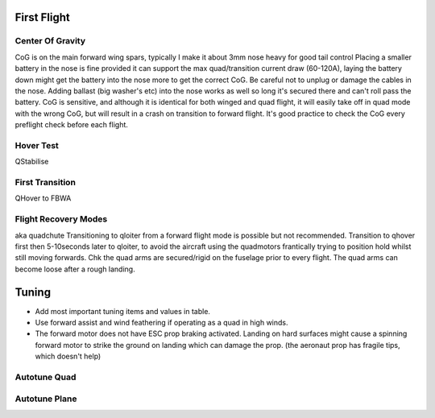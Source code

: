First Flight
=============

Center Of Gravity
...................

CoG is on the main forward wing spars, typically I make it about 3mm nose heavy for good tail control
Placing a smaller battery in the nose is fine provided it can support the max quad/transition current draw (60-120A), laying the battery down might get the battery into the nose more to get the correct CoG.
Be careful not to unplug or damage the cables in the nose. Adding ballast (big washer's etc) into the nose works as well so long it's secured there and can't roll pass the battery. CoG is sensitive, and although it is identical for both winged and quad flight, it will easily take off in quad mode with the wrong CoG, but will result in a crash on          transition to forward flight. It's good practice to check the CoG every preflight check before each flight.

Hover Test
..............

QStabilise

First Transition
.....................

QHover to FBWA

Flight Recovery Modes
......................................
 
aka quadchute
Transitioning to qloiter from a forward flight mode is possible but not recommended.
Transition to qhover first then 5-10seconds later to qloiter, to avoid the aircraft using the quadmotors frantically trying to position hold whilst still moving forwards.
Chk the quad arms are secured/rigid on the fuselage prior to every flight. The quad arms can become loose after a rough landing.


Tuning
========

- Add most important tuning items and values in table.
- Use forward assist and wind feathering if operating as a quad in high winds.
- The forward motor does not have ESC prop braking activated. Landing on hard surfaces might cause a spinning forward motor to strike the ground on landing which can damage the prop. (the aeronaut prop has fragile tips, which doesn't help)


Autotune Quad
................



Autotune Plane
..................
